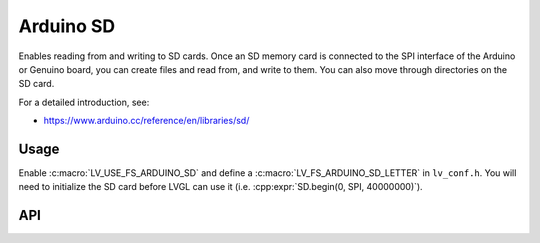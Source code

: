 .. _arduino_sd:

==========
Arduino SD
==========

Enables reading from and writing to SD cards.
Once an SD memory card is connected to the SPI interface of the Arduino or Genuino board, you can create files
and read from, and write to them.  You can also move through directories on the SD card.

For a detailed introduction, see:

- https://www.arduino.cc/reference/en/libraries/sd/


Usage
*****

Enable :c:macro:`LV_USE_FS_ARDUINO_SD` and define a :c:macro:`LV_FS_ARDUINO_SD_LETTER` in ``lv_conf.h``.
You will need to initialize the SD card before LVGL can use it (i.e. :cpp:expr:`SD.begin(0, SPI, 40000000)`).


API
***
